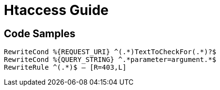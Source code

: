 = Htaccess Guide

== Code Samples 
[source,htaccess]
----

RewriteCond %{REQUEST_URI} ^(.*)TextToCheckFor(.*)?$
RewriteCond %{QUERY_STRING} ^.*parameter=argument.*$
RewriteRule ^(.*)$ – [R=403,L]



----
